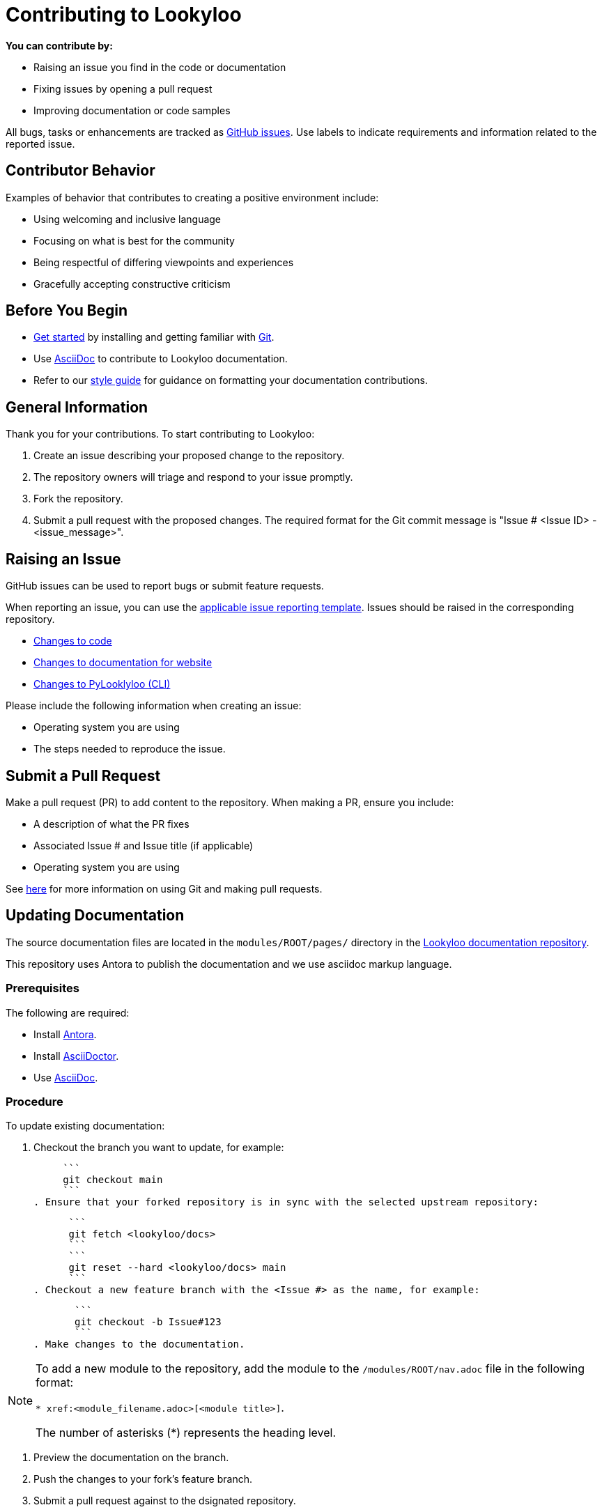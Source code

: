 [id="contributor-guide"]
= Contributing to Lookyloo

**You can contribute by:**

* Raising an issue you find in the code or documentation
* Fixing issues by opening a pull request
* Improving documentation or code samples

All bugs, tasks or enhancements are tracked as link:https://https://github.com/Lookyloo/lookyloo/issues/new/choose[GitHub issues]. Use labels to indicate requirements and information related to the reported issue.

== Contributor Behavior

Examples of behavior that contributes to creating a positive environment include:

* Using welcoming and inclusive language
* Focusing on what is best for the community
* Being respectful of differing viewpoints and experiences
* Gracefully accepting constructive criticism

== Before You Begin

* link:https:[Get started] by installing and getting familiar with link:https://git-scm.com/doc[Git].
* Use link:https:https://asciidoctor.org/docs/asciidoc-syntax-quick-reference/[AsciiDoc] to contribute to Lookyloo documentation.
* Refer to our link:https:[style guide] for guidance on formatting your documentation contributions.

== General Information

Thank you for your contributions. To start contributing to Lookyloo:

. Create an issue describing your proposed change to the repository.

. The repository owners will triage and respond to your issue promptly.

. Fork the repository.

. Submit a pull request with the proposed changes. The required format for the Git commit message is "Issue # <Issue ID> - <issue_message>".


== Raising an Issue

GitHub issues can be used to report bugs or submit feature requests.

When reporting an issue, you can use the link:https://github.com/Lookyloo/lookyloo/issues/new/choose[applicable issue reporting template]. Issues should be raised in the corresponding repository.

 * link:https://github.com/Lookyloo/docs/issues[Changes to code]
 * link:https://github.com/Lookyloo/lookyloo/issues[Changes to documentation for website]
 * link:https://github.com/Lookyloo/PyLookyloo/issues[Changes to PyLooklyloo (CLI)]

Please include the following information when creating an issue:

* Operating system you are using
* The steps needed to reproduce the issue.


== Submit a Pull Request

Make a pull request (PR) to add content to the repository. When making a PR, ensure you include:

* A description of what the PR fixes
* Associated Issue # and Issue title (if applicable)
* Operating system you are using

See link:https:[here] for more information on using Git and making pull requests.


== Updating Documentation

The source documentation files are located in the `modules/ROOT/pages/` directory in the link:https://github.com/Lookyloo/lookyloo/issues[Lookyloo documentation repository].

This repository uses Antora to publish the documentation and we use asciidoc markup language.



=== Prerequisites

The following are required:

* Install link:https://docs.antora.org[Antora].
* Install link:https://asciidoctor.org/[AsciiDoctor].
* Use link:https://asciidoctor.org/docs/asciidoc-syntax-quick-reference/[AsciiDoc].

=== Procedure
To update existing documentation:

. Checkout the branch you want to update, for example:

     ```
     git checkout main
     ```
. Ensure that your forked repository is in sync with the selected upstream repository:

      ```
      git fetch <lookyloo/docs>
      ```
      ```
      git reset --hard <lookyloo/docs> main
      ```
. Checkout a new feature branch with the <Issue #> as the name, for example:

       ```
       git checkout -b Issue#123
       ```
. Make changes to the documentation.

[NOTE]
====
To add a new module to the repository, add the module to the `/modules/ROOT/nav.adoc` file in the following format:

`* xref:<module_filename.adoc>[<module title>]`.

The number of asterisks (*) represents the heading level.
====

. Preview the documentation on the branch.
. Push the changes to your fork's feature branch.
. Submit a pull request against to the dsignated repository.

=== Previewing Documentation Changes

.   To build a preview of the doc, run the command:

       ```
       antora local-site.yml && <your_preferred_browser> build/site/index.html
       ```

=== Rendering Documentation

. Run the `./docs_build.sh` script.
. Run `$<browser> index.html` to review the generated content.
. Submit a pull request against the desired Lookyloo repository.




